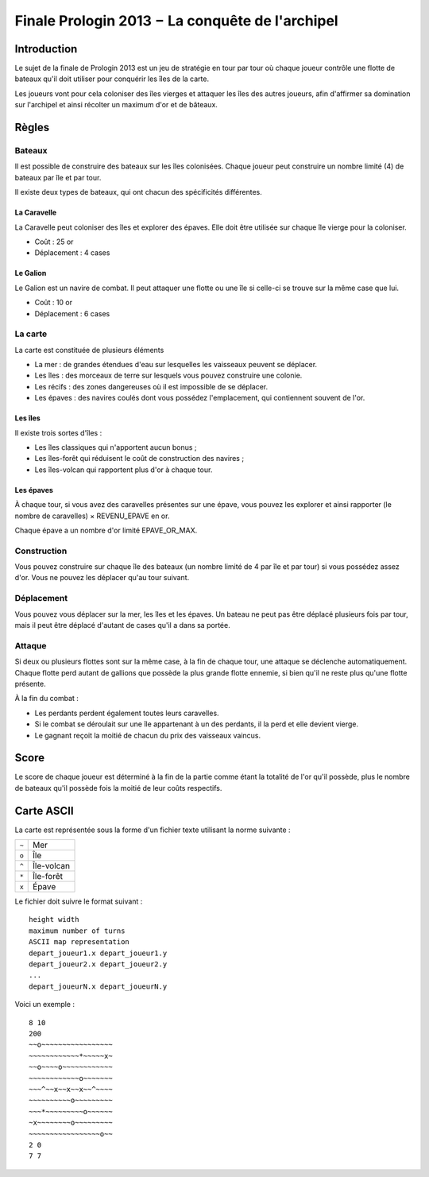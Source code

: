 ================================================
Finale Prologin 2013 − La conquête de l'archipel
================================================

------------
Introduction
------------

Le sujet de la finale de Prologin 2013 est un jeu de stratégie en tour par tour
où chaque joueur contrôle une flotte de bateaux qu'il doit utiliser pour
conquérir les îles de la carte.

Les joueurs vont pour cela coloniser des îles vierges et attaquer les îles des
autres joueurs, afin d'affirmer sa domination sur l'archipel et ainsi récolter
un maximum d'or et de bâteaux.

------
Règles
------

Bateaux
=======

Il est possible de construire des bateaux sur les îles colonisées.
Chaque joueur peut construire un nombre limité (4) de bateaux par île et par
tour.

Il existe deux types de bateaux, qui ont chacun des spécificités différentes.

La Caravelle
------------

La Caravelle peut coloniser des îles et explorer des épaves. Elle doit être
utilisée sur chaque île vierge pour la coloniser.

* Coût : 25 or
* Déplacement : 4 cases

Le Galion
---------

Le Galion est un navire de combat. Il peut attaquer une flotte ou une île si
celle-ci se trouve sur la même case que lui.

* Coût : 10 or
* Déplacement : 6 cases

La carte
========

La carte est constituée de plusieurs éléments

* La mer : de grandes étendues d'eau sur lesquelles les vaisseaux peuvent se
  déplacer.
* Les îles : des morceaux de terre sur lesquels vous pouvez construire une
  colonie.
* Les récifs : des zones dangereuses où il est impossible de se déplacer.
* Les épaves : des navires coulés dont vous possédez l'emplacement, qui
  contiennent souvent de l'or.

Les îles
--------

Il existe trois sortes d'îles :

* Les îles classiques qui n'apportent aucun bonus ;
* Les îles-forêt qui réduisent le coût de construction des navires ;
* Les îles-volcan qui rapportent plus d'or à chaque tour.

Les épaves
----------

À chaque tour, si vous avez des caravelles présentes sur une épave, vous pouvez
les explorer et ainsi rapporter (le nombre de caravelles) × REVENU_EPAVE en or.

Chaque épave a un nombre d'or limité EPAVE_OR_MAX.

Construction
============

Vous pouvez construire sur chaque île des bateaux (un nombre limité de 4 par
île et par tour) si vous possédez assez d'or. Vous ne pouvez les déplacer
qu'au tour suivant.

Déplacement
===========

Vous pouvez vous déplacer sur la mer, les îles et les épaves. Un bateau ne peut
pas être déplacé plusieurs fois par tour, mais il peut être déplacé d'autant de
cases qu'il a dans sa portée.

Attaque
=======

Si deux ou plusieurs flottes sont sur la même case, à la fin de chaque tour,
une attaque se déclenche automatiquement. Chaque flotte perd autant de gallions
que possède la plus grande flotte ennemie, si bien qu'il ne reste plus qu'une
flotte présente.

À la fin du combat :

* Les perdants perdent également toutes leurs caravelles.
* Si le combat se déroulait sur une île appartenant à un des perdants, il la
  perd et elle devient vierge.
* Le gagnant reçoit la moitié de chacun du prix des vaisseaux vaincus.

-----
Score
-----

Le score de chaque joueur est déterminé à la fin de la partie comme étant la
totalité de l'or qu'il possède, plus le nombre de bateaux qu'il possède fois la
moitié de leur coûts respectifs.

-----------
Carte ASCII
-----------

La carte est représentée sous la forme d'un fichier texte utilisant la norme
suivante :

+-------+------------+
| ``~`` | Mer        |
+-------+------------+
| ``o`` | Île        |
+-------+------------+
| ``^`` | Île-volcan |
+-------+------------+
| ``*`` | Île-forêt  |
+-------+------------+
| ``x`` | Épave      |
+-------+------------+


Le fichier doit suivre le format suivant : ::

  height width
  maximum number of turns
  ASCII map representation
  depart_joueur1.x depart_joueur1.y
  depart_joueur2.x depart_joueur2.y
  ...
  depart_joueurN.x depart_joueurN.y

Voici un exemple : ::

  8 10
  200
  ~~o~~~~~~~~~~~~~~~~~
  ~~~~~~~~~~~~*~~~~~x~
  ~~o~~~~o~~~~~~~~~~~~
  ~~~~~~~~~~~~o~~~~~~~
  ~~~^~~x~~x~~x~~^~~~~
  ~~~~~~~~~~o~~~~~~~~~
  ~~~*~~~~~~~~~o~~~~~~
  ~x~~~~~~~~o~~~~~~~~~
  ~~~~~~~~~~~~~~~~~o~~
  2 0
  7 7
